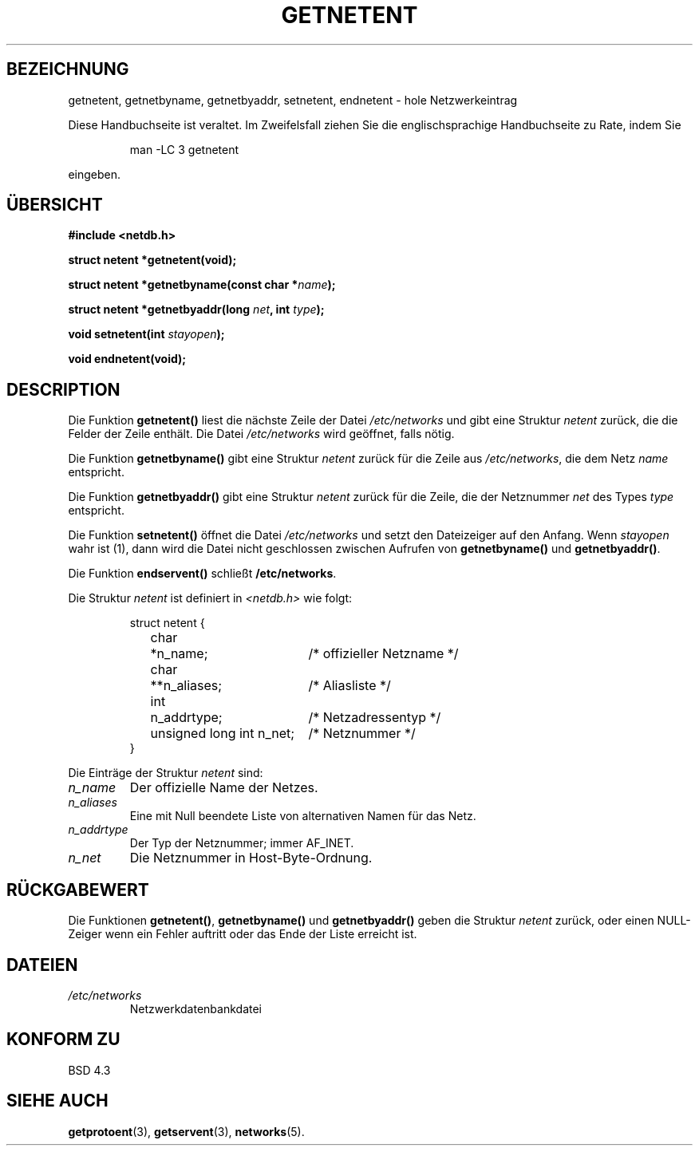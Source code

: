 .\" Copyright 1993 David Metcalfe (david@prism.demon.co.uk)
.\"
.\" Permission is granted to make and distribute verbatim copies of this
.\" manual provided the copyright notice and this permission notice are
.\" preserved on all copies.
.\"
.\" Permission is granted to copy and distribute modified versions of this
.\" manual under the conditions for verbatim copying, provided that the
.\" entire resulting derived work is distributed under the terms of a
.\" permission notice identical to this one
.\" 
.\" Since the Linux kernel and libraries are constantly changing, this
.\" manual page may be incorrect or out-of-date.  The author(s) assume no
.\" responsibility for errors or omissions, or for damages resulting from
.\" the use of the information contained herein.  The author(s) may not
.\" have taken the same level of care in the production of this manual,
.\" which is licensed free of charge, as they might when working
.\" professionally.
.\" 
.\" Formatted or processed versions of this manual, if unaccompanied by
.\" the source, must acknowledge the copyright and authors of this work.
.\"
.\" References consulted:
.\"     Linux libc source code
.\"     Lewine's _POSIX Programmer's Guide_ (O'Reilly & Associates, 1991)
.\"     386BSD man pages
.\" Modified Sat Jul 24 21:48:06 1993 by Rik Faith (faith@cs.unc.edu)
.\" Translated to German Fri Nov 1 1996 by Patrick Rother <krd@gulu.net>
.\"
.TH GETNETENT 3  "1. November 1996" "BSD" "Bibliotheksfunktionen"
.SH BEZEICHNUNG
getnetent, getnetbyname, getnetbyaddr, setnetent, endnetent \-
hole Netzwerkeintrag
.PP
Diese Handbuchseite ist veraltet. Im Zweifelsfall ziehen Sie
die englischsprachige Handbuchseite zu Rate, indem Sie
.IP
man -LC 3 getnetent
.PP
eingeben.
.SH ÜBERSICHT
.nf
.B #include <netdb.h>
.sp
.B struct netent *getnetent(void);
.sp
.BI "struct netent *getnetbyname(const char *" name );
.sp
.BI "struct netent *getnetbyaddr(long " net ", int " type );
.sp
.BI "void setnetent(int " stayopen );
.sp
.B void endnetent(void);
.fi
.SH DESCRIPTION
Die Funktion
.B getnetent()
liest die nächste Zeile der Datei
.I /etc/networks
und gibt eine Struktur
.I netent
zurück, die die Felder der Zeile enthält.  Die Datei
.I /etc/networks
wird geöffnet, falls nötig.
.PP
Die Funktion
.B getnetbyname()
gibt eine Struktur
.I netent
zurück für die Zeile aus
.IR /etc/networks ,
die dem Netz
.I name
entspricht.
.PP
Die Funktion
.B getnetbyaddr()
gibt eine Struktur
.I netent
zurück für die Zeile, die der Netznummer
.I net
des Types
.I type
entspricht.
.PP
Die Funktion
.B setnetent()
öffnet die Datei
.I /etc/networks
und setzt den Dateizeiger auf den Anfang.  Wenn
.I stayopen
wahr ist (1), dann wird die Datei nicht geschlossen zwischen Aufrufen von
.BR getnetbyname() " und " getnetbyaddr() .
.PP
Die Funktion
.BR endservent() " schließt " /etc/networks .
.PP
Die Struktur
.I netent
ist definiert in
.I <netdb.h>
wie folgt:
.sp
.RS
.nf
.ne 6
.ta 8n 16n 34n
struct netent {
	char	*n_name;		/* offizieller Netzname */
	char	**n_aliases;		/* Aliasliste */
	int	n_addrtype;		/* Netzadressentyp */
	unsigned long int n_net;	/* Netznummer */
}
.ta
.fi
.RE
.PP
Die Einträge der Struktur
.I netent
sind:
.TP
.I n_name
Der offizielle Name der Netzes.
.TP
.I n_aliases
Eine mit Null beendete Liste von alternativen Namen für das Netz.
.TP
.I n_addrtype
Der Typ der Netznummer; immer AF_INET.
.TP
.I n_net
Die Netznummer in Host-Byte-Ordnung.
.SH "RÜCKGABEWERT"
Die Funktionen
.BR getnetent() ", " getnetbyname() " und " getnetbyaddr()
geben die Struktur
.I netent
zurück, oder einen NULL-Zeiger wenn ein Fehler auftritt oder das Ende
der Liste erreicht ist.
.SH DATEIEN
.TP
.I /etc/networks
Netzwerkdatenbankdatei
.SH "KONFORM ZU"
BSD 4.3
.SH "SIEHE AUCH"
.BR getprotoent (3),
.BR getservent (3),
.BR networks (5).

